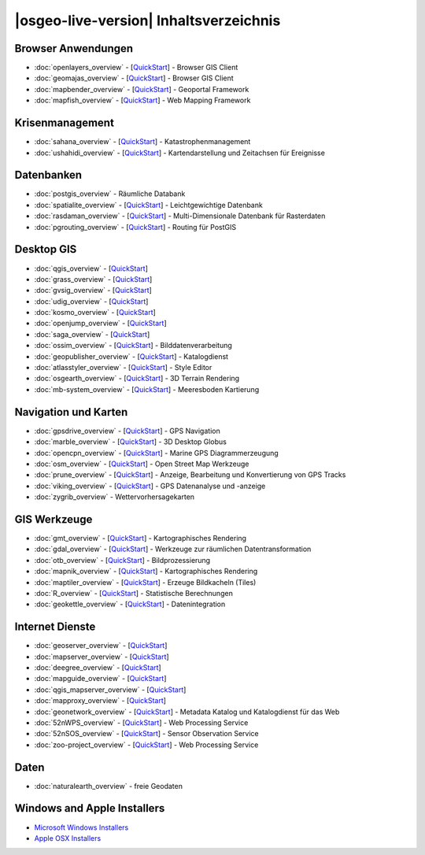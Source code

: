 .. OSGeo-Live documentation master file, created by
   sphinx-quickstart on Tue Jul  6 14:54:20 2010.
   You can adapt this file completely to your liking, but it should at least
   contain the root `toctree` directive.

|osgeo-live-version| Inhaltsverzeichnis
=======================================

Browser Anwendungen
-------------------
* :doc:`openlayers_overview` - [`QuickStart <../quickstart/openlayers_quickstart.html>`_] - Browser GIS Client
* :doc:`geomajas_overview` - [`QuickStart <../quickstart/geomajas_quickstart.html>`_] - Browser GIS Client
* :doc:`mapbender_overview` - [`QuickStart <../quickstart/mapbender_quickstart.html>`_] - Geoportal Framework
* :doc:`mapfish_overview` - [`QuickStart <../quickstart/mapfish_quickstart.html>`_] - Web Mapping Framework

Krisenmanagement
----------------
* :doc:`sahana_overview` - [`QuickStart <../quickstart/sahana_quickstart.html>`_] - Katastrophenmanagement
* :doc:`ushahidi_overview` - [`QuickStart <../quickstart/ushahidi_quickstart.html>`_] - Kartendarstellung und Zeitachsen für Ereignisse

Datenbanken
-----------
* :doc:`postgis_overview` - Räumliche Databank
* :doc:`spatialite_overview` - [`QuickStart <../quickstart/spatialite_quickstart.html>`_] - Leichtgewichtige Datenbank
* :doc:`rasdaman_overview` - [`QuickStart <../quickstart/rasdaman_quickstart.html>`_] - Multi-Dimensionale Datenbank für Rasterdaten
* :doc:`pgrouting_overview` - [`QuickStart <../quickstart/pgrouting_quickstart.html>`_] - Routing für PostGIS

Desktop GIS
-----------
* :doc:`qgis_overview` - [`QuickStart <../quickstart/qgis_quickstart.html>`_]
* :doc:`grass_overview` - [`QuickStart <../quickstart/grass_quickstart.html>`_]
* :doc:`gvsig_overview` - [`QuickStart <../quickstart/gvsig_quickstart.html>`_]
* :doc:`udig_overview` - [`QuickStart <../quickstart/udig_quickstart.html>`_]
* :doc:`kosmo_overview` - [`QuickStart <../quickstart/kosmo_quickstart.html>`_]
* :doc:`openjump_overview` - [`QuickStart <../quickstart/openjump_quickstart.html>`_]
* :doc:`saga_overview` - [`QuickStart <../quickstart/saga_quickstart.html>`_]
* :doc:`ossim_overview` - [`QuickStart <../quickstart/ossim_quickstart.html>`_] - Bilddatenverarbeitung
* :doc:`geopublisher_overview` - [`QuickStart <../quickstart/geopublisher_quickstart.html>`_] - Katalogdienst
* :doc:`atlasstyler_overview` - [`QuickStart <../quickstart/atlasstyler_quickstart.html>`_] - Style Editor
* :doc:`osgearth_overview` - [`QuickStart <../quickstart/osgearth_quickstart.html>`_] - 3D Terrain Rendering
* :doc:`mb-system_overview` - [`QuickStart <../quickstart/mb-system_quickstart.html>`_] - Meeresboden Kartierung

Navigation und Karten
---------------------
* :doc:`gpsdrive_overview` - [`QuickStart <../quickstart/gpsdrive_quickstart.html>`_] - GPS Navigation
* :doc:`marble_overview` - [`QuickStart <../quickstart/marble_quickstart.html>`_] - 3D Desktop Globus
* :doc:`opencpn_overview` - [`QuickStart <../quickstart/opencpn_quickstart.html>`_] - Marine GPS Diagrammerzeugung
* :doc:`osm_overview` - [`QuickStart <../quickstart/osm_quickstart.html>`_] - Open Street Map Werkzeuge
* :doc:`prune_overview` - [`QuickStart <../quickstart/prune_quickstart.html>`_] - Anzeige, Bearbeitung und Konvertierung von GPS Tracks
* :doc:`viking_overview` - [`QuickStart <../quickstart/viking_quickstart.html>`_] - GPS Datenanalyse und -anzeige
* :doc:`zygrib_overview` - Wettervorhersagekarten

GIS Werkzeuge
-------------
* :doc:`gmt_overview` - [`QuickStart <../quickstart/gmt_quickstart.html>`_] - Kartographisches Rendering
* :doc:`gdal_overview`  - [`QuickStart <../quickstart/gdal_quickstart.html>`_] - Werkzeuge zur räumlichen Datentransformation
* :doc:`otb_overview` - [`QuickStart <../quickstart/otb_quickstart.html>`_] - Bildprozessierung
* :doc:`mapnik_overview` - [`QuickStart <../quickstart/mapnik_quickstart.html>`_] - Kartographisches Rendering
* :doc:`maptiler_overview`  - [`QuickStart <../quickstart/maptiler_quickstart.html>`_] - Erzeuge Bildkacheln (Tiles)
* :doc:`R_overview`  - [`QuickStart <../quickstart/R_quickstart.html>`_] - Statistische Berechnungen
* :doc:`geokettle_overview` - [`QuickStart <../quickstart/geokettle_quickstart.html>`_] - Datenintegration

Internet Dienste
----------------
* :doc:`geoserver_overview` - [`QuickStart <../quickstart/geoserver_quickstart.html>`_]
* :doc:`mapserver_overview` - [`QuickStart <../quickstart/mapserver_quickstart.html>`_]
* :doc:`deegree_overview` - [`QuickStart <../quickstart/deegree_quickstart.html>`_]
* :doc:`mapguide_overview` - [`QuickStart <../quickstart/mapguide_quickstart.html>`_]
* :doc:`qgis_mapserver_overview` - [`QuickStart <../quickstart/qgis_mapserver_quickstart.html>`_]
* :doc:`mapproxy_overview` - [`QuickStart <../quickstart/mapproxy_quickstart.html>`_]
* :doc:`geonetwork_overview` - [`QuickStart <../quickstart/geonetwork_quickstart.html>`_] - Metadata Katalog und Katalogdienst für das Web
* :doc:`52nWPS_overview` - [`QuickStart <../quickstart/52nWPS_quickstart.html>`_] - Web Processing Service
* :doc:`52nSOS_overview` - [`QuickStart <../quickstart/52nSOS_quickstart.html>`_] - Sensor Observation Service
* :doc:`zoo-project_overview` - [`QuickStart <../quickstart/zoo-project_quickstart.html>`_] - Web Processing Service

Daten
-----
* :doc:`naturalearth_overview` - freie Geodaten

Windows and Apple Installers
----------------------------
* `Microsoft Windows Installers <../WindowsInstallers/>`_
* `Apple OSX Installers <../MacInstallers/>`_

.. include :: ../disclaimer.rst
